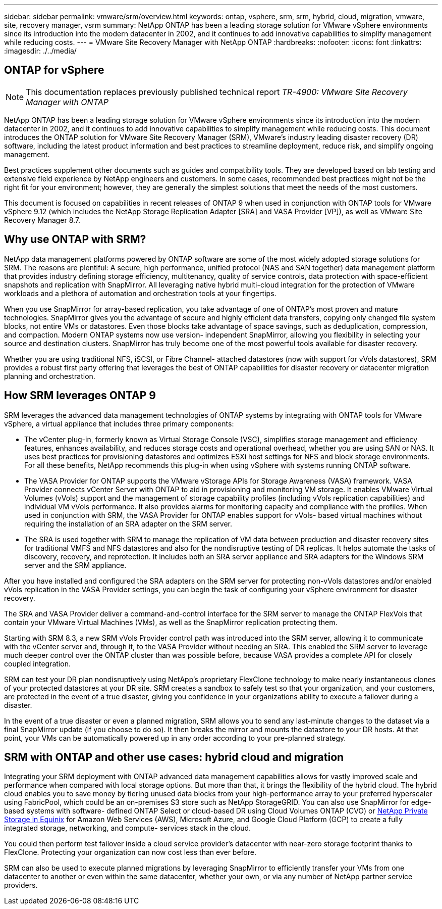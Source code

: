 ---
sidebar: sidebar
permalink: vmware/srm/overview.html
keywords: ontap, vsphere, srm, srm, hybrid, cloud, migration, vmware, site, recovery manager, vsrm
summary: NetApp ONTAP has been a leading storage solution for VMware vSphere environments since its introduction into the modern datacenter in 2002, and it continues to add innovative capabilities to simplify management while reducing costs.
---
= VMware Site Recovery Manager with NetApp ONTAP
:hardbreaks:
:nofooter:
:icons: font
:linkattrs:
:imagesdir: ./../media/

[.lead]
== ONTAP for vSphere

[NOTE]
This documentation replaces previously published technical report _TR-4900: VMware Site Recovery Manager with ONTAP_

NetApp ONTAP has been a leading storage solution for VMware vSphere environments since its introduction into the modern datacenter in 2002, and it continues to add innovative capabilities to simplify management while reducing costs. This document introduces the ONTAP solution for VMware Site Recovery Manager (SRM), VMware's industry leading disaster recovery (DR) software, including the latest product information and best practices to streamline deployment, reduce risk, and simplify ongoing management.

Best practices supplement other documents such as guides and compatibility tools. They are developed based on lab testing and extensive field experience by NetApp engineers and customers. In some cases, recommended best practices might not be the right fit for your environment; however, they are generally the simplest solutions that meet the needs of the most customers.

This document is focused on capabilities in recent releases of ONTAP 9 when used in conjunction with ONTAP tools for VMware vSphere 9.12 (which includes the NetApp Storage Replication Adapter [SRA] and VASA Provider [VP]), as well as VMware Site Recovery Manager 8.7.

== Why use ONTAP with SRM?
NetApp data management platforms powered by ONTAP software are some of the most widely adopted storage solutions for SRM. The reasons are plentiful: A secure, high performance, unified protocol (NAS and SAN together) data management platform that provides industry defining storage efficiency, multitenancy, quality of service controls, data protection with space-efficient snapshots and replication with SnapMirror. All leveraging native hybrid multi-cloud integration for the protection of VMware workloads and a plethora of automation and orchestration tools at your fingertips.

When you use SnapMirror for array-based replication, you take advantage of one of ONTAP's most proven and mature technologies. SnapMirror gives you the advantage of secure and highly efficient data transfers, copying only changed file system blocks, not entire VMs or datastores. Even those blocks take advantage of space savings, such as deduplication, compression, and compaction. Modern ONTAP systems now use version- independent SnapMirror, allowing you flexibility in selecting your source and destination clusters. SnapMirror has truly become one of the most powerful tools available for disaster recovery.

Whether you are using traditional NFS, iSCSI, or Fibre Channel- attached datastores (now with support for vVols datastores), SRM provides a robust first party offering that leverages the best of ONTAP capabilities for disaster recovery or datacenter migration planning and orchestration.

== How SRM leverages ONTAP 9
SRM leverages the advanced data management technologies of ONTAP systems by integrating with ONTAP tools for VMware vSphere, a virtual appliance that includes three primary components:

* The vCenter plug-in, formerly known as Virtual Storage Console (VSC), simplifies storage management and efficiency features, enhances availability, and reduces storage costs and operational overhead, whether you are using SAN or NAS. It uses best practices for provisioning datastores and optimizes ESXi host settings for NFS and block storage environments. For all these benefits, NetApp recommends this plug-in when using vSphere with systems running ONTAP software.
* The VASA Provider for ONTAP supports the VMware vStorage APIs for Storage Awareness (VASA) framework. VASA Provider connects vCenter Server with ONTAP to aid in provisioning and monitoring VM storage. It enables VMware Virtual Volumes (vVols) support and the management of storage capability profiles (including vVols replication capabilities) and individual VM vVols performance. It also provides alarms for monitoring capacity and compliance with the profiles. When used in conjunction with SRM, the VASA Provider for ONTAP enables support for vVols- based virtual machines without requiring the installation of an SRA adapter on the SRM server.
* The SRA is used together with SRM to manage the replication of VM data between production and disaster recovery sites for traditional VMFS and NFS datastores and also for the nondisruptive testing of DR replicas. It helps automate the tasks of discovery, recovery, and reprotection. It includes both an SRA server appliance and SRA adapters for the Windows SRM server and the SRM appliance.

After you have installed and configured the SRA adapters on the SRM server for protecting non-vVols datastores and/or enabled vVols replication in the VASA Provider settings, you can begin the task of configuring your vSphere environment for disaster recovery.

The SRA and VASA Provider deliver a command-and-control interface for the SRM server to manage the ONTAP FlexVols that contain your VMware Virtual Machines (VMs), as well as the SnapMirror replication protecting them.

Starting with SRM 8.3, a new SRM vVols Provider control path was introduced into the SRM server, allowing it to communicate with the vCenter server and, through it, to the VASA Provider without needing an SRA. This enabled the SRM server to leverage much deeper control over the ONTAP cluster than was possible before, because VASA provides a complete API for closely coupled integration.

SRM can test your DR plan nondisruptively using NetApp's proprietary FlexClone technology to make nearly instantaneous clones of your protected datastores at your DR site. SRM creates a sandbox to safely test so that your organization, and your customers, are protected in the event of a true disaster, giving you confidence in your organizations ability to execute a failover during a disaster.

In the event of a true disaster or even a planned migration, SRM allows you to send any last-minute changes to the dataset via a final SnapMirror update (if you choose to do so). It then breaks the mirror and mounts the datastore to your DR hosts. At that point, your VMs can be automatically powered up in any order according to your pre-planned strategy.

== SRM with ONTAP and other use cases: hybrid cloud and migration
Integrating your SRM deployment with ONTAP advanced data management capabilities allows for vastly improved scale and performance when compared with local storage options. But more than that, it brings the flexibility of the hybrid cloud. The hybrid cloud enables you to save money by tiering unused data blocks from your high-performance array to your preferred hyperscaler using FabricPool, which could be an on-premises S3 store such as NetApp StorageGRID. You can also use SnapMirror for edge-based systems with software- defined ONTAP Select or cloud-based DR using Cloud Volumes ONTAP (CVO) or https://www.equinix.com/partners/netapp[NetApp Private Storage in Equinix^] for Amazon Web Services (AWS), Microsoft Azure, and Google Cloud Platform (GCP) to create a fully integrated storage, networking, and compute- services stack in the cloud.

You could then perform test failover inside a cloud service provider's datacenter with near-zero storage footprint thanks to FlexClone. Protecting your organization can now cost less than ever before.

SRM can also be used to execute planned migrations by leveraging SnapMirror to efficiently transfer your VMs from one datacenter to another or even within the same datacenter, whether your own, or via any number of NetApp partner service providers.
